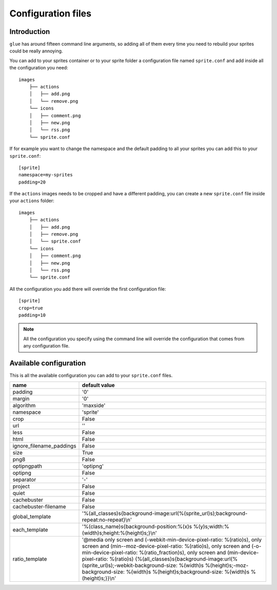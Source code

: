 Configuration files
==========================

Introduction
------------
``glue`` has around fifteen command line arguments, so adding all of them every time
you need to rebuild your sprites could be really annoying.

You can add to your sprites container or to your sprite folder a configuration file named ``sprite.conf`` and add inside
all the configuration you need::

    images
        ├── actions
        │   ├── add.png
        │   └── remove.png
        └── icons
        │   ├── comment.png
        │   ├── new.png
        │   └── rss.png
        └── sprite.conf

If for example you want to change the namespace and the default padding to all your sprites you can add this to your ``sprite.conf``::

    [sprite]
    namespace=my-sprites
    padding=20


If the ``actions`` images needs to be cropped and have a different padding, you can create a new ``sprite.conf`` file inside your ``actions`` folder::

    images
        ├── actions
        │   ├── add.png
        │   ├── remove.png
        │   └── sprite.conf
        └── icons
        │   ├── comment.png
        │   ├── new.png
        │   └── rss.png
        └── sprite.conf

All the configuration you add there will override the first configuration file::

    [sprite]
    crop=true
    padding=10

.. note::
    All the configuration you specify using the command line will override the configuration that comes from any configuration file.

Available configuration
-----------------------

This is all the available configuration you can add to your ``sprite.conf`` files.

======================== ======================================================================================
name                     default value
======================== ======================================================================================
padding                  '0'
margin                   '0'
algorithm                'maxside'
namespace                'sprite'
crop                     False
url                      ''
less                     False
html                     False
ignore_filename_paddings False
size                     True
png8                     False
optipngpath              'optipng'
optipng                  False
separator                '-'
project                  False
quiet                    False
cachebuster              False
cachebuster-filename     False
global_template          '%(all_classes)s{background-image:url(%(sprite_url)s);background-repeat:no-repeat}\\n'
each_template            '%(class_name)s{background-position:%(x)s %(y)s;width:%(width)s;height:%(height)s;}\\n'
ratio_template           '\@media only screen and (-webkit-min-device-pixel-ratio: %(ratio)s), only screen and (min--moz-device-pixel-ratio: %(ratio)s), only screen and (-o-min-device-pixel-ratio: %(ratio_fraction)s), only screen and (min-device-pixel-ratio: %(ratio)s) {%(all_classes)s{background-image:url(%(sprite_url)s);-webkit-background-size: %(width)s %(height)s;-moz-background-size: %(width)s %(height)s;background-size: %(width)s %(height)s;}}\\n'
======================== ======================================================================================

